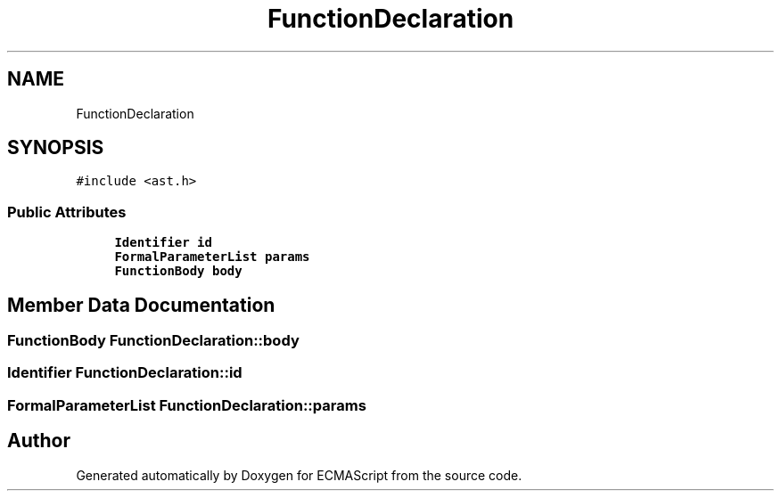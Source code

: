 .TH "FunctionDeclaration" 3 "Sat Apr 29 2017" "ECMAScript" \" -*- nroff -*-
.ad l
.nh
.SH NAME
FunctionDeclaration
.SH SYNOPSIS
.br
.PP
.PP
\fC#include <ast\&.h>\fP
.SS "Public Attributes"

.in +1c
.ti -1c
.RI "\fBIdentifier\fP \fBid\fP"
.br
.ti -1c
.RI "\fBFormalParameterList\fP \fBparams\fP"
.br
.ti -1c
.RI "\fBFunctionBody\fP \fBbody\fP"
.br
.in -1c
.SH "Member Data Documentation"
.PP 
.SS "\fBFunctionBody\fP FunctionDeclaration::body"

.SS "\fBIdentifier\fP FunctionDeclaration::id"

.SS "\fBFormalParameterList\fP FunctionDeclaration::params"


.SH "Author"
.PP 
Generated automatically by Doxygen for ECMAScript from the source code\&.
